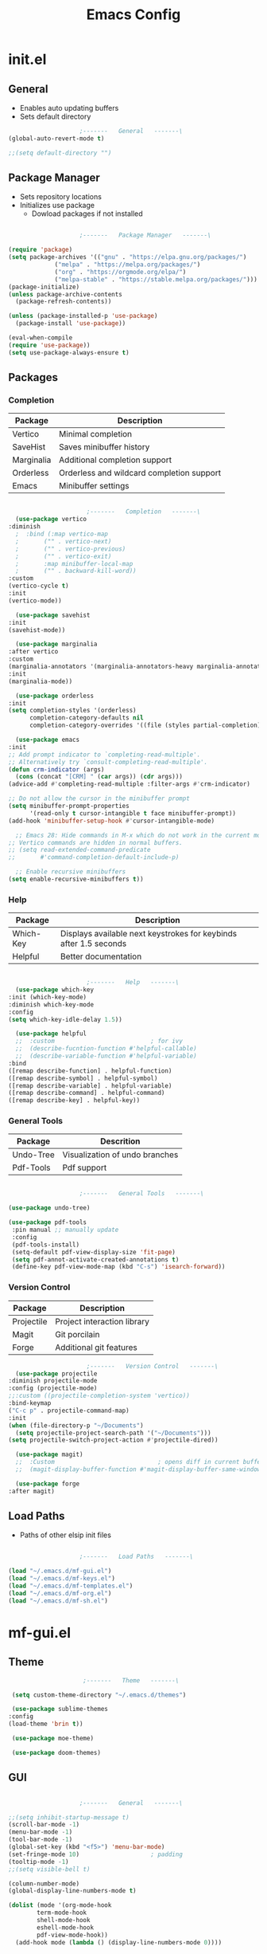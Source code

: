 #+title: Emacs Config

* init.el

** General
   
   - Enables auto updating buffers
   - Sets default directory
     
   #+begin_src emacs-lisp :tangle ./init.el
					     ;-------   General   -------\
     (global-auto-revert-mode t)

     ;;(setq default-directory "")

   #+end_src


** Package Manager

   - Sets repository locations
   - Initializes use package
     - Dowload packages if not installed
       
   #+begin_src emacs-lisp :tangle ./init.el

					     ;-------   Package Manager   -------\

     (require 'package)
     (setq package-archives '(("gnu" . "https://elpa.gnu.org/packages/")
			      ("melpa" . "https://melpa.org/packages/")
			      ("org" . "https://orgmode.org/elpa/")
			      ("melpa-stable" . "https://stable.melpa.org/packages/")))
     (package-initialize)
     (unless package-archive-contents
       (package-refresh-contents))

     (unless (package-installed-p 'use-package)
       (package-install 'use-package))

     (eval-when-compile
     (require 'use-package))
     (setq use-package-always-ensure t)

   #+end_src


** Packages

*** Completion

    | Package    | Description                               |
    |------------+-------------------------------------------|
    | Vertico    | Minimal completion                        |
    | SaveHist   | Saves minibuffer history                  |
    | Marginalia | Additional completion support             |
    | Orderless  | Orderless and wildcard completion support |
    | Emacs      | Minibuffer settings                       |

    #+begin_src emacs-lisp :tangle ./init.el

					      ;-------   Completion   -------\
      (use-package vertico
	:diminish
      ;  :bind (:map vertico-map
      ;	      ("" . vertico-next)
      ;	      ("" . vertico-previous)
      ;	      ("" . vertico-exit)
      ;	      :map minibuffer-local-map
      ;	      ("" . backward-kill-word))
	:custom
	(vertico-cycle t)
	:init
	(vertico-mode))

      (use-package savehist
	:init
	(savehist-mode))

      (use-package marginalia
	:after vertico
	:custom
	(marginalia-annotators '(marginalia-annotators-heavy marginalia-annotators-light nil))
	:init
	(marginalia-mode))

      (use-package orderless
	:init
	(setq completion-styles '(orderless)
	      completion-category-defaults nil
	      completion-category-overrides '((file (styles partial-completion)))))

      (use-package emacs
	:init
	;; Add prompt indicator to `completing-read-multiple'.
	;; Alternatively try `consult-completing-read-multiple'.
	(defun crm-indicator (args)
	  (cons (concat "[CRM] " (car args)) (cdr args)))
	(advice-add #'completing-read-multiple :filter-args #'crm-indicator)

	;; Do not allow the cursor in the minibuffer prompt
	(setq minibuffer-prompt-properties
	      '(read-only t cursor-intangible t face minibuffer-prompt))
	(add-hook 'minibuffer-setup-hook #'cursor-intangible-mode)

      ;; Emacs 28: Hide commands in M-x which do not work in the current mode.
	;; Vertico commands are hidden in normal buffers.
	;; (setq read-extended-command-predicate
	;;       #'command-completion-default-include-p)

	  ;; Enable recursive minibuffers
	(setq enable-recursive-minibuffers t))

    #+end_src


*** Help

    | Package   | Description                                                       |
    |-----------+-------------------------------------------------------------------|
    | Which-Key | Displays available next keystrokes for keybinds after 1.5 seconds |
    | Helpful   | Better documentation                                              |

    #+begin_src emacs-lisp :tangle ./init.el

					      ;-------   Help   -------\
      (use-package which-key
	:init (which-key-mode)
	:diminish which-key-mode
	:config
	(setq which-key-idle-delay 1.5))

      (use-package helpful
      ;;  :custom                           ; for ivy
      ;;  (describe-fucntion-function #'helpful-callable)
      ;;  (describe-variable-function #'helpful-variable)
	:bind
	([remap describe-function] . helpful-function)
	([remap describe-symbol] . helpful-symbol)
	([remap describe-variable] . helpful-variable)
	([remap describe-command] . helpful-command)
	([remap describe-key] . helpful-key))

    #+end_src
    

*** General Tools

    | Package   | Descrition                     |
    |-----------+--------------------------------|
    | Undo-Tree | Visualization of undo branches |
    | Pdf-Tools | Pdf support                    |

    #+begin_src emacs-lisp :tangle ./init.el

					      ;-------   General Tools   -------\

      (use-package undo-tree)

      (use-package pdf-tools
       :pin manual ;; manually update
       :config
       (pdf-tools-install)
       (setq-default pdf-view-display-size 'fit-page)
       (setq pdf-annot-activate-created-annotations t)
       (define-key pdf-view-mode-map (kbd "C-s") 'isearch-forward))

    #+end_src


*** Version Control

    | Package    | Description                 |
    |------------+-----------------------------|
    | Projectile | Project interaction library |
    | Magit      | Git porcilain               |
    | Forge      | Additional git features     |




    #+begin_src emacs-lisp :tangle ./init.el
					      ;-------   Version Control   -------\
      (use-package projectile
	:diminish projectile-mode
	:config (projectile-mode)
	;;:custom ((projectile-completion-system 'vertico))
	:bind-keymap
	("C-c p" . projectile-command-map)
	:init
	(when (file-directory-p "~/Documents")
	  (setq projectile-project-search-path '("~/Documents")))
	(setq projectile-switch-project-action #'projectile-dired))

      (use-package magit)
      ;;  :Custom                             ; opens diff in current buffer
      ;;  (magit-display-buffer-function #'magit-display-buffer-same-window-except-diff-v1)

      (use-package forge
	:after magit)

    #+end_src


** Load Paths
   - Paths of other elsip init files

   #+begin_src emacs-lisp :tangle ./init.el

					     ;-------   Load Paths   -------\

     (load "~/.emacs.d/mf-gui.el")
     (load "~/.emacs.d/mf-keys.el")
     (load "~/.emacs.d/mf-templates.el")
     (load "~/.emacs.d/mf-org.el")
     (load "~/.emacs.d/mf-sh.el")
   #+end_src
   
   
* mf-gui.el

** Theme

   #+begin_src emacs-lisp :tangle ./mf-gui.el
					     ;-------   Theme   -------\

     (setq custom-theme-directory "~/.emacs.d/themes")

     (use-package sublime-themes
	:config
	(load-theme 'brin t))

     (use-package moe-theme)

     (use-package doom-themes)

   #+end_src


** GUI

   #+begin_src emacs-lisp :tangle ./mf-gui.el

					     ;-------   General   -------\

     ;;(setq inhibit-startup-message t)
     (scroll-bar-mode -1)
     (menu-bar-mode -1)
     (tool-bar-mode -1)
     (global-set-key (kbd "<f5>") 'menu-bar-mode)
     (set-fringe-mode 10)                    ; padding
     (tooltip-mode -1)
     ;;(setq visible-bell t)

     (column-number-mode)
     (global-display-line-numbers-mode t)

     (dolist (mode '(org-mode-hook
		     term-mode-hook
		     shell-mode-hook
		     eshell-mode-hook
		     pdf-view-mode-hook))
       (add-hook mode (lambda () (display-line-numbers-mode 0))))

   #+end_src


** Gui Packages

   | Package            | Description                              |
   |--------------------+------------------------------------------|
   | Diminish           | Hide selected modes from modeline        |
   | Rainbow-Delimiters | Color parethesies                        |
   | mlscroll           | Document location indicator for modeline |
   
   #+begin_src emacs-lisp :tangle ./mf-gui.el
					     ;-------   GUI Packages   -------\

     (use-package diminish)

     (use-package rainbow-delimiters
       :diminish
       :hook (prog-mode . rainbow-delimiters-mode))

     (use-package mlscroll
       :config
     ;;  breaks evil status indicator
     ;;  (setq mlscroll-shortfun-min-width 11) ;truncate which-func, for default mode-line-format's
       (mlscroll-mode 1))

   #+end_src 


** Fonts

   #+begin_src emacs-lisp :tangle ./mf-gui.el

					;-------   Fonts    -------\

;(set-face-attribute 'default nil :font "FONT NAME" :height ##)

   #+end_src


* mf-keys.el

** Key Packages

   | Package          | Description                      |
   |------------------+----------------------------------|
   | Evil             | Extensible VIm Layers            |
   | Evili Collection | Additional mode support for Evil |
   | General          | Leader keys                      |
   | Hydra            | Prefix bindings                  |

   #+begin_src emacs-lisp :tangle ./mf-keys.el
					     ;-------   Key Packages   -------\

     (use-package evil
       :init
       (setq evil-want-integration t)
       (setq evil-want-keybinding nil)
       (setq evil-want-C-u-scroll t)
       (setq evil-want-C-i-jump nil)
       (setq evil-mode-line-format 'after)
       (setq evil-disable-insert-state-bindings t)
       ;;  (setq evil-undo-system undo-tree)
       :config
       (evil-mode 1)
       (define-key evil-insert-state-map (kbd "C-g") 'evil-normal-state)
       (define-key evil-insert-state-map (kbd "C-h") 'evil-delete-backward-char-and-join)

       ;; Use visual line motions even outside of visual-line-mode buffers
       (evil-global-set-key 'motion "j" 'evil-next-visual-line)
       (evil-global-set-key 'motion "k" 'evil-previous-visual-line)

       (evil-set-initial-state 'messages-buffer-mode 'normal)
       (evil-set-initial-state 'dashboard-mode 'normal))


     (use-package evil-collection
       :after evil
       :diminish evil-collection-unimpaired-mode
       :config
       (evil-collection-init))

     (use-package general
       :after evil
       :config
       (general-create-definer mf/leader-keys
	 :keymaps '(normal insert visual emacs)
	 :prefix "SPC"
	 :global-prefix "C-SPC"))

     (use-package hydra
       :defer t)

   #+end_src


** Functions

   | Function         | Description                      |
   |------------------+----------------------------------|
   | mf/leader-keys   | Define leader keys t, s, and fde |
   | hydra-text-scale | Scale text with j and k          |
   
   #+begin_src emacs-lisp :tangle ./mf-keys.el
					     ;-------   Key Functions   -------\

     (mf/leader-keys
       "t"  '(:ignore t :which-key "toggles")
       "fde" '(lambda () (interactive) (find-file (expand-file-name "~/.emacs.d/emacs.org")))
       "ts" '(hydra-text-scale/body :which-key "scale text"))

     (defhydra hydra-text-scale (:timeout 4)
       "scale text"
       ("j" text-scale-increase "in")
       ("k" text-scale-decrease "out")
       ("f" nil "finished" :exit t))

   #+end_src


* mf-org.el

** Org Functions

   | Function                | Description                                                 |
   |-------------------------+-------------------------------------------------------------|
   | mf/org-mode-set         | Diminish indent mode, visual line mode and evil auto indent |
   | mf/org-mode-visual-fill | Org mode column padding settings                            |

   #+begin_src emacs-lisp :tangle ./mf-org.el
					     ;-------   Org Function   -------\

     (defun mf/org-mode-setup ()
       (diminish 'org-indent-mode)
       ;;  (variable-pitch-mode 1)
       (visual-line-mode 1)
       (setq evil-auto-indent nil))

     (defun mf/org-mode-visual-fill ()
       (setq visual-fill-column-width 100
	     visual-fill-column-center-text t)
       (visual-fill-column-mode 1))

   #+end_src


** Org Packages

   #+begin_src emacs-lisp :tangle ./mf-org.el

					;-------   Packages   -------\

(use-package org
  :pin org
  :commands (org-capture org-agenda)
  :hook (org-mode . mf/org-mode-setup)
  :config (setq org-startup-folded t
	        ;;org-ellipsis " ▾"
	        org-log-agenda-sater-with-log-mode t
		org-log-done 'time
		org-log-into-drawer t))

(setq org-todo-keywords
      '((type "TODO(t)" "HOLD(h)" "NEXT(n)" "|" "DONE(d!)")))

(setq org-refile-targets
      '(("Archive.org" :maxlevel . 1)
	("Tasks.org" :maxlevel . 1)))

;; Save Org buffers after refiling!
(advice-add 'org-refile :after 'org-save-all-org-buffers)

(use-package org-bullets
  :after org
  :hook (org-mode . org-bullets-mode))

(use-package visual-fill-column
   :hook (org-mode . mf/org-mode-visual-fill))

   #+end_src


** Org Agenda

   #+begin_src emacs-lisp :tangle ./mf-org.el

					     ;-------   Agenda   -------\

     (setq org-agenda-files
	   '("~/Documents/Org/todo.org"
	     "~/Documents/Org/to_get.org"))


     (setq org-agenda-custom-commands
	   '(("o" "Overview"
	      ((agenda "" ((org-deadline-warning-days 7)))
	       (todo "NEXT"
		     ((org-agenda-overriding-header "Next Tasks")))
	       (tags-todo "agenda/ACTIVE" ((org-agenda-overriding-header "Active Projects")))))

	     ("n" "Next Tasks"
	      ((todo "NEXT"
		     ((org-agenda-overriding-header "Next Tasks")))))


	     ("d" "Computer" tags-todo "+computer")

	     ("r" "Write" tags-todo "+write")

	     ("w" "Electrical Engineering" tags-todo "+ee")

	     ("p" "Music Production" tags-todo "+music")

	     ("W" "Workflow"
	      ((todo "PLAN"
		     ((org-agenda-overriding-header "Plan")
		      (org-agenda-FILES ORG-AGENDA-files)))
	       (todo "DESIGN"
		     ((org-agenda-overriding-header "Design")
		      (org-agenda-files org-agenda-files)))
	       (todo "MAKE"
		     ((org-agenda-overriding-header "Make")
		      (org-agenda-files org-agenda-files)))))))



     (setq org-tag-alist
	   '((:startgroup)
	     ;; Put mutually exclusive tags here
	     (:endgroup)
	     ("computer" . ?d)
	     ("write" . ?r)
	     ("make" . ?f)
	     ("ee" . ?w)
	     ("music" . ?p)
	     ("idea" . ?i)))

   #+end_src


** Org Keys

   #+begin_src emacs-lisp :tangle ./mf-org.el

					;-------   Org Keys   -------\

;(add-to-list 'auto-mode-alist '("\\.org$" . org-mode))        
;(define-key global-map "\C-cl" 'org-store-link)
(define-key global-map "\C-ca" 'org-agenda)
(define-key global-map "\C-cc" 'org-capture)
;(define-key global-map (kbd "C-c c")
;    (lambda () (interactive) (org-capture nil "jj")))
   #+end_src


* mf-templates.el

  #+begin_src emacs-lisp :tangle ./mf-templates.el
						;-------   Tempo Templates   -------\

	(with-eval-after-load 'org
	  ;; This is needed as of Org 9.2
	  (require 'org-tempo)

	  (add-to-list 'org-structure-template-alist '("sh" . "src shell"))
	  (add-to-list 'org-structure-template-alist '("el" . "src emacs-lisp"))
	  (add-to-list 'org-structure-template-alist '("eli" . "src emacs-lisp :tangle ./init.el"))
	  (add-to-list 'org-structure-template-alist '("elg" . "src emacs-lisp :tangle ./mf-gui.el"))
	  (add-to-list 'org-structure-template-alist '("elk" . "src emacs-lisp :tangle ./mf-keys.el"))
	  (add-to-list 'org-structure-template-alist '("elo" . "src emacs-lisp :tangle ./mf-org.el"))
	  (add-to-list 'org-structure-template-alist '("elt" . "src emacs-lisp :tangle ./mf-templates.el"))
	  (add-to-list 'org-structure-template-alist '("els" . "src emacs-lisp :tangle ./mf-sh.el"))
	  (add-to-list 'org-structure-template-alist '("py" . "src python"))
	  (tempo-define-template "org-recipe"
		       '( "** "p n n
			  "*** Meta:" n n
			  "   Dificulty    : " n
			  "   Time         : " n
			  "   Time Cooking : " n
			  "   Servings     : " n
			  "   Equipment    : "n n
			  "*** Ingredients:"n n
			  "    | Ingredient | Amount |" n
			  "    |------------+--------|" n
			  "    |            |        |" n
			  "    |            |        |" n
			  "    |            |        |"n n
			  "*** Instrucions:"n n
			  "    1. "n n
			  "*** Notes:"n n
			  "    - " n
			  )
		       "<r" "Insert org-recipe" 'org-tempo-tags))


					    ;-------   Org Capture Templates   -------\

    (setq org-capture-templates
	  `(("t" "Tasks / Projects")
	    ("tt" "Task" entry (file+olp "/Org/todo.org" "Captured")
	     "* TODO %?\n  %U\n  %a\n  %i" :empty-lines 1)

	    ("j" "Journal Entries")
	    ("jj" "Journal" entry
	     (file+olp+datetree "~/Org/journal.org")
	     "\n* %<%I:%M %p> - Journal :journal:\n\n%?\n\n"
	     ;; ,(dw/read-file-as-string "~/Notes/Templates/Daily.org")
	     :clock-in :clock-resume
	     :empty-lines 1)))
	    ;; ("jm" "Meeting" entry
	    ;;  (file+olp+datetree "~/Projects/Code/emacs-from-scratch/OrgFiles/Journal.org")
	    ;;  "* %<%I:%M %p> - %a :meetings:\n\n%?\n\n"
	    ;;  :clock-in :clock-resume
	    ;;  :empty-lines 1)))

	    ;; ("w" "Workflows")
	    ;; ("we" "Checking Email" entry (file+olp+datetree "~/Projects/Code/emacs-from-scratch/OrgFiles/Journal.org")
	    ;;  "* Checking Email :email:\n\n%?" :clock-in :clock-resume :empty-lines 1)

	    ;; ("m" "Metrics Capture")
	    ;; ("mw" "Weight" table-line (file+headline "~/Projects/Code/emacs-from-scratch/OrgFiles/Metrics.org" "Weight")
	    ;;  "| %U | %^{Weight} | %^{Notes} |" :kill-buffer t)))

 #+end_src

  
* mf-sh.el

  | Function        | Description                          |
  |-----------------+--------------------------------------|
  | xrdb-xresources | Aftersave hook to reinit .Xresources |

  #+begin_src emacs-lisp :tangle ./mf-sh.el

    ;(defun xrdb-xresources ()
    ;  "Running xrdb ~/.Xresources"
    ;  (when (eq major-mode 'conf-mode)
    ;    (shell-command-to-string (format "xrdb ~/.Xresources %s" buffer-file-name))))

    ;(add-hook 'after-save-hook #'xrdb-xresources)

    ;(defvar xresrouces
     ; '(("~/.Xresources" . "xrdb ~/.Xresrouces"))
     ; )

    ;(defun xrdb-xresources ()
    ;  "xrdb ~/.Xresource"
    ;  (let* ((match (assoc (buffer-file-name) xresrouces)))
    ;    (when match
    ;      (shell-command (cdr match)))))

    ;(add-hook 'after-save-hook 'xrdb-xresources)


  #+end_src
